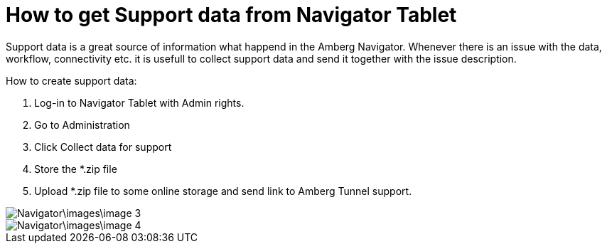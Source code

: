 = How to get Support data from Navigator Tablet

Support data is a great source of information what happend in the Amberg Navigator. Whenever there is an issue with the data, workflow, connectivity etc. it is usefull to collect support data and send it together with the issue description.

How to create support data:

[arabic]
. Log-in to Navigator Tablet with Admin rights.
. Go to Administration
. Click Collect data for support
. Store the *.zip file
. Upload *.zip file to some online storage and send link to Amberg Tunnel support.

image::Navigator\images\image-3.png[]
image::Navigator\images\image-4.png[]